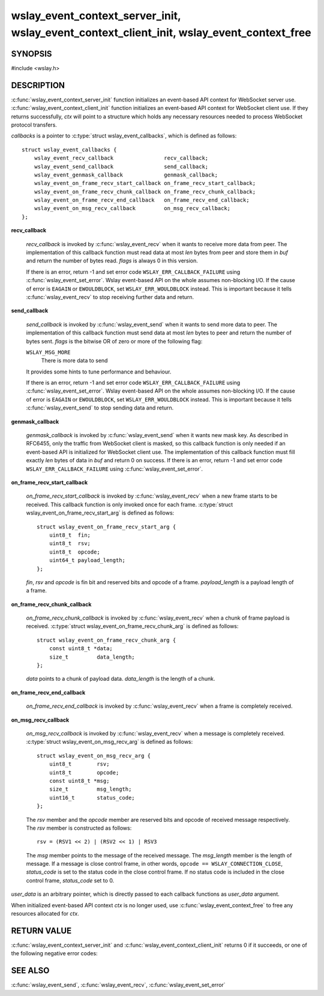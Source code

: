 .. highlight:: c

wslay_event_context_server_init, wslay_event_context_client_init, wslay_event_context_free
==========================================================================================

SYNOPSIS
--------

#include <wslay.h>

.. c:function:: int wslay_event_context_server_init(wslay_event_context_ptr *ctx, const struct wslay_event_callbacks *callbacks, void *user_data)
.. c:function:: int wslay_event_context_client_init(wslay_event_context_ptr *ctx, const struct wslay_event_callbacks *callbacks, void *user_data)
.. c:function:: void wslay_event_context_free(wslay_event_context_ptr ctx)

DESCRIPTION
-----------

:c:func:`wslay_event_context_server_init` function initializes an event-based API context for WebSocket server use.
:c:func:`wslay_event_context_client_init` function initializes an event-based API context for WebSocket client use.
If they returns successfully, `ctx` will point to a structure which holds any
necessary resources needed to process WebSocket protocol transfers.

*callbacks* is a pointer to :c:type:`struct wslay_event_callbacks`,
which is defined as follows::

  struct wslay_event_callbacks {
      wslay_event_recv_callback                recv_callback;
      wslay_event_send_callback                send_callback;
      wslay_event_genmask_callback             genmask_callback;
      wslay_event_on_frame_recv_start_callback on_frame_recv_start_callback;
      wslay_event_on_frame_recv_chunk_callback on_frame_recv_chunk_callback;
      wslay_event_on_frame_recv_end_callback   on_frame_recv_end_callback;
      wslay_event_on_msg_recv_callback         on_msg_recv_callback;
  };

**recv_callback**

   .. c:type:: typedef ssize_t (*wslay_event_recv_callback)(wslay_event_context_ptr ctx, uint8_t *buf, size_t len, int flags, void *user_data)

   *recv_callback* is invoked by :c:func:`wslay_event_recv` when it
   wants to receive more data from peer.
   The implementation of this callback function must read data at most *len*
   bytes from peer and store them in *buf* and return the number of bytes read.
   *flags* is always 0 in this version.

   If there is an error, return -1 and
   set error code ``WSLAY_ERR_CALLBACK_FAILURE``
   using :c:func:`wslay_event_set_error`.
   Wslay event-based API on the whole assumes non-blocking I/O.
   If the cause of error is ``EAGAIN`` or ``EWOULDBLOCK``,
   set ``WSLAY_ERR_WOULDBLOCK`` instead. This is important because it tells
   :c:func:`wslay_event_recv` to stop receiving further data and return.

**send_callback**

   .. c:type:: typedef ssize_t (*wslay_event_send_callback)(wslay_event_context_ptr ctx, const uint8_t *data, size_t len, int flags, void *user_data)

   *send_callback* is invoked by :c:func:`wslay_event_send` when it
   wants to send more data to peer.
   The implementation of this callback function must send data at most *len*
   bytes to peer and return the number of bytes sent.
   *flags* is the bitwise OR of zero or more of the following flag:

   ``WSLAY_MSG_MORE``
     There is more data to send

   It provides some hints to tune performance and behaviour.

   If there is an error, return -1 and
   set error code ``WSLAY_ERR_CALLBACK_FAILURE``
   using :c:func:`wslay_event_set_error`.
   Wslay event-based API on the whole assumes non-blocking I/O.
   If the cause of error is ``EAGAIN`` or ``EWOULDBLOCK``,
   set ``WSLAY_ERR_WOULDBLOCK`` instead. This is important because it tells
   :c:func:`wslay_event_send` to stop sending data and return.

**genmask_callback**

   .. c:type:: typedef int (*wslay_event_genmask_callback)(wslay_event_context_ptr ctx, uint8_t *buf, size_t len, void *user_data)

   *genmask_callback* is invoked by :c:func:`wslay_event_send` when it
   wants new mask key. As described in RFC6455, only the traffic from
   WebSocket client is masked, so this callback function is only needed
   if an event-based API is initialized for WebSocket client use.
   The implementation of this callback function must fill exactly *len* bytes
   of data in *buf* and return 0 on success.
   If there is an error, return -1 and
   set error code ``WSLAY_ERR_CALLBACK_FAILURE``
   using :c:func:`wslay_event_set_error`.

**on_frame_recv_start_callback**

   .. c:type:: typedef void (*wslay_event_on_frame_recv_start_callback)(wslay_event_context_ptr ctx, const struct wslay_event_on_frame_recv_start_arg *arg, void *user_data)

   *on_frame_recv_start_callback* is invoked by :c:func:`wslay_event_recv` when
   a new frame starts to be received.
   This callback function is only invoked once for each
   frame. :c:type:`struct wslay_event_on_frame_recv_start_arg` is defined as
   follows::

     struct wslay_event_on_frame_recv_start_arg {
         uint8_t  fin;
         uint8_t  rsv;
         uint8_t  opcode;
         uint64_t payload_length;
     };

   *fin*, *rsv* and *opcode* is fin bit and reserved bits and opcode of a frame.
   *payload_length* is a payload length of a frame.

**on_frame_recv_chunk_callback**

   .. c:type:: typedef void (*wslay_event_on_frame_recv_chunk_callback)(wslay_event_context_ptr ctx, const struct wslay_event_on_frame_recv_chunk_arg *arg, void *user_data)

   *on_frame_recv_chunk_callback* is invoked by :c:func:`wslay_event_recv` when
   a chunk of frame payload is received.
   :c:type:`struct wslay_event_on_frame_recv_chunk_arg` is defined as follows::

     struct wslay_event_on_frame_recv_chunk_arg {
         const uint8_t *data;
         size_t         data_length;
     };

   *data* points to a chunk of payload data.
   *data_length* is the length of a chunk.

**on_frame_recv_end_callback**

   .. c:type:: typedef void (*wslay_event_on_frame_recv_end_callback)(wslay_event_context_ptr ctx, void *user_data)

   *on_frame_recv_end_callback* is invoked by :c:func:`wslay_event_recv` when
   a frame is completely received.

**on_msg_recv_callback**

   .. c:type:: typedef void (*wslay_event_on_msg_recv_callback)(wslay_event_context_ptr ctx, const struct wslay_event_on_msg_recv_arg *arg, void *user_data)

   *on_msg_recv_callback* is invoked by :c:func:`wslay_event_recv`
   when a message
   is completely received. :c:type:`struct wslay_event_on_msg_recv_arg` is
   defined as follows::

     struct wslay_event_on_msg_recv_arg {
         uint8_t        rsv;
         uint8_t        opcode;
         const uint8_t *msg;
         size_t         msg_length;
         uint16_t       status_code;
     };

   The *rsv* member and the *opcode* member are reserved bits and opcode of
   received message respectively.
   The *rsv* member is constructed as follows::

      rsv = (RSV1 << 2) | (RSV2 << 1) | RSV3

   The *msg* member points to the message of the received message.
   The *msg_length* member is the length of message.
   If a message is close control frame, in other words,
   ``opcode == WSLAY_CONNECTION_CLOSE``, *status_code* is set to
   the status code in the close control frame.
   If no status code is included in the close control frame,
   *status_code* set to 0.

*user_data* is an arbitrary pointer, which is directly
passed to each callback functions as *user_data* argument.

When initialized event-based API context *ctx* is no longer used,
use :c:func:`wslay_event_context_free` to free any
resources allocated for *ctx*.

RETURN VALUE
------------

:c:func:`wslay_event_context_server_init` and
:c:func:`wslay_event_context_client_init` returns 0 if it succeeds,
or one of the following negative error codes:

.. describe:: WSLAY_ERR_NOMEM

   Out of memory.

SEE ALSO
--------

:c:func:`wslay_event_send`, :c:func:`wslay_event_recv`,
:c:func:`wslay_event_set_error`
